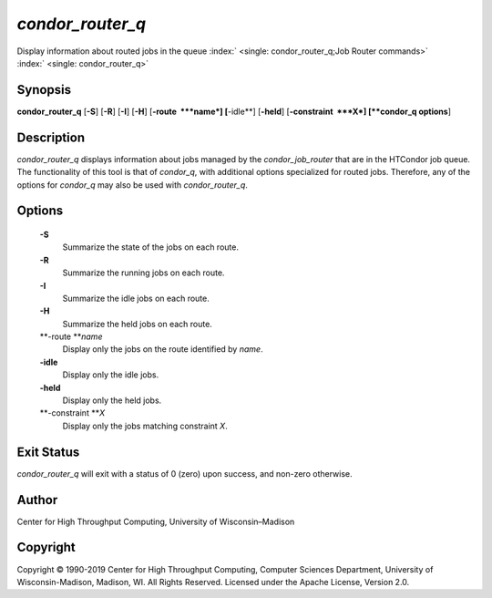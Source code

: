       

*condor\_router\_q*
===================

Display information about routed jobs in the queue
:index:` <single: condor_router_q;Job Router commands>`
:index:` <single: condor_router_q>`

Synopsis
--------

**condor\_router\_q** [**-S**\ ] [**-R**\ ] [**-I**\ ] [**-H**\ ]
[**-route  **\ *name*] [**-idle**\ ] [**-held**\ ]
[**-constraint  **\ *X*] [**condor\_q options**\ ]

Description
-----------

*condor\_router\_q* displays information about jobs managed by the
*condor\_job\_router* that are in the HTCondor job queue. The
functionality of this tool is that of *condor\_q*, with additional
options specialized for routed jobs. Therefore, any of the options for
*condor\_q* may also be used with *condor\_router\_q*.

Options
-------

 **-S**
    Summarize the state of the jobs on each route.
 **-R**
    Summarize the running jobs on each route.
 **-I**
    Summarize the idle jobs on each route.
 **-H**
    Summarize the held jobs on each route.
 **-route **\ *name*
    Display only the jobs on the route identified by *name*.
 **-idle**
    Display only the idle jobs.
 **-held**
    Display only the held jobs.
 **-constraint **\ *X*
    Display only the jobs matching constraint *X*.

Exit Status
-----------

*condor\_router\_q* will exit with a status of 0 (zero) upon success,
and non-zero otherwise.

Author
------

Center for High Throughput Computing, University of Wisconsin–Madison

Copyright
---------

Copyright © 1990-2019 Center for High Throughput Computing, Computer
Sciences Department, University of Wisconsin-Madison, Madison, WI. All
Rights Reserved. Licensed under the Apache License, Version 2.0.

      
